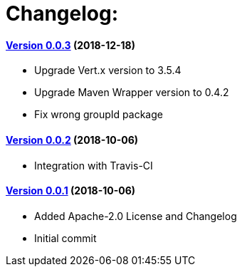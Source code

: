 = Changelog:

==== https://github.com/h3rucutu/caltic-vertx-starter/tree/0.0.3[Version 0.0.3] (2018-12-18)

- Upgrade Vert.x version to 3.5.4
- Upgrade Maven Wrapper version to 0.4.2
- Fix wrong groupId package

==== https://github.com/h3rucutu/caltic-vertx-starter/tree/0.0.2[Version 0.0.2] (2018-10-06)

- Integration with Travis-CI

==== https://github.com/h3rucutu/caltic-vertx-starter/tree/0.0.1[Version 0.0.1] (2018-10-06)

- Added Apache-2.0 License and Changelog
- Initial commit